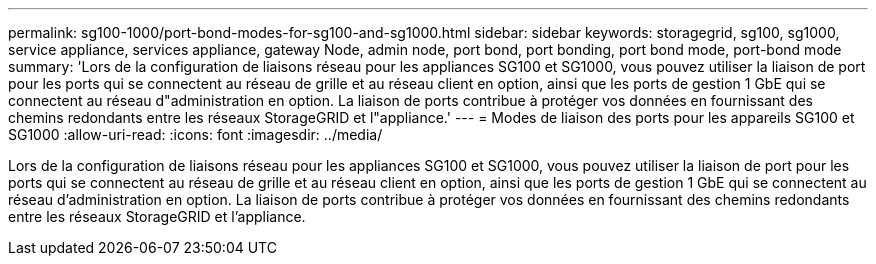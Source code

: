 ---
permalink: sg100-1000/port-bond-modes-for-sg100-and-sg1000.html 
sidebar: sidebar 
keywords: storagegrid, sg100, sg1000, service appliance, services appliance, gateway Node, admin node, port bond, port bonding, port bond mode, port-bond mode 
summary: 'Lors de la configuration de liaisons réseau pour les appliances SG100 et SG1000, vous pouvez utiliser la liaison de port pour les ports qui se connectent au réseau de grille et au réseau client en option, ainsi que les ports de gestion 1 GbE qui se connectent au réseau d"administration en option. La liaison de ports contribue à protéger vos données en fournissant des chemins redondants entre les réseaux StorageGRID et l"appliance.' 
---
= Modes de liaison des ports pour les appareils SG100 et SG1000
:allow-uri-read: 
:icons: font
:imagesdir: ../media/


[role="lead"]
Lors de la configuration de liaisons réseau pour les appliances SG100 et SG1000, vous pouvez utiliser la liaison de port pour les ports qui se connectent au réseau de grille et au réseau client en option, ainsi que les ports de gestion 1 GbE qui se connectent au réseau d'administration en option. La liaison de ports contribue à protéger vos données en fournissant des chemins redondants entre les réseaux StorageGRID et l'appliance.
